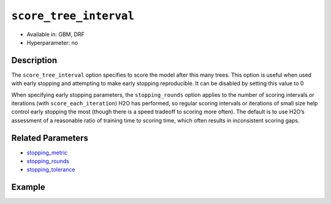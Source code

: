 ``score_tree_interval``
------------------------

- Available in: GBM, DRF
- Hyperparameter: no

Description
~~~~~~~~~~~

The ``score_tree_interval`` option specifies to score the model after this many trees. This option is useful when used with early stopping and attempting to make early stopping reproducible. It can be disabled by setting this value to 0

When specifying early stopping parameters, the ``stopping_rounds`` option applies to the number of scoring intervals or iterations (with ``score_each_iteration``) H2O has performed, so regular scoring intervals or iterations of small size help control early stopping the most (though there is a speed tradeoff to scoring more often). The default is to use H2O’s assessment of a reasonable ratio of training time to scoring time, which often results in inconsistent scoring gaps. 

Related Parameters
~~~~~~~~~~~~~~~~~~

- `stopping_metric <stopping_metric.html>`__
- `stopping_rounds <stopping_rounds.html>`__
- `stopping_tolerance <stopping_tolerance.html>`__


Example
~~~~~~~

.. example-code::
   .. code-block:: r

	library(h2o)
	h2o.init()

	# import the cars dataset: 
	# this dataset is used to classify whether or not a car is economical based on 
	# the car's displacement, power, weight, and acceleration, and the year it was made 
	cars <- h2o.importFile("https://s3.amazonaws.com/h2o-public-test-data/smalldata/junit/cars_20mpg.csv")

	# convert response column to a factor
	cars["economy_20mpg"] <- as.factor(cars["economy_20mpg"])

	# set the predictor names and the response column name
	predictors <- c("displacement","power","weight","acceleration","year")
	response <- "economy_20mpg"

	# split into train and validation sets
	cars.split <- h2o.splitFrame(data = cars,ratios = 0.8, seed = 1234)
	train <- cars.split[[1]]
	valid <- cars.split[[2]]

	# try using the `score_tree_interval` parameter:
	cars_gbm <- h2o.gbm(x = predictors, y = response, training_frame = train,
	                    validation_frame = valid, score_tree_interval = 5, seed = 1234)

	# print the model score every 5 trees
	print(h2o.scoreHistory(cars_gbm))

   .. code-block:: python

	import h2o
	from h2o.estimators.gbm import H2OGradientBoostingEstimator
	h2o.init()

	# import the cars dataset:
	# this dataset is used to classify whether or not a car is economical based on
	# the car's displacement, power, weight, and acceleration, and the year it was made
	cars = h2o.import_file("https://s3.amazonaws.com/h2o-public-test-data/smalldata/junit/cars_20mpg.csv")

	# convert response column to a factor
	cars["economy_20mpg"] = cars["economy_20mpg"].asfactor()

	# set the predictor names and the response column name
	predictors = ["displacement","power","weight","acceleration","year"]
	response = "economy_20mpg"

	# split into train and validation sets
	train, valid = cars.split_frame(ratios = [.8], seed = 1234)

	# try turning on the `score_tree_interval` parameter:
	# initialize your estimator
	cars_gbm = H2OGradientBoostingEstimator(score_tree_interval = 5, seed = 1234)

	# then train your model
	cars_gbm.train(x = predictors, y = response, training_frame = train, validation_frame = valid)

	# print the model score every 5 trees
	cars_gbm.scoring_history()